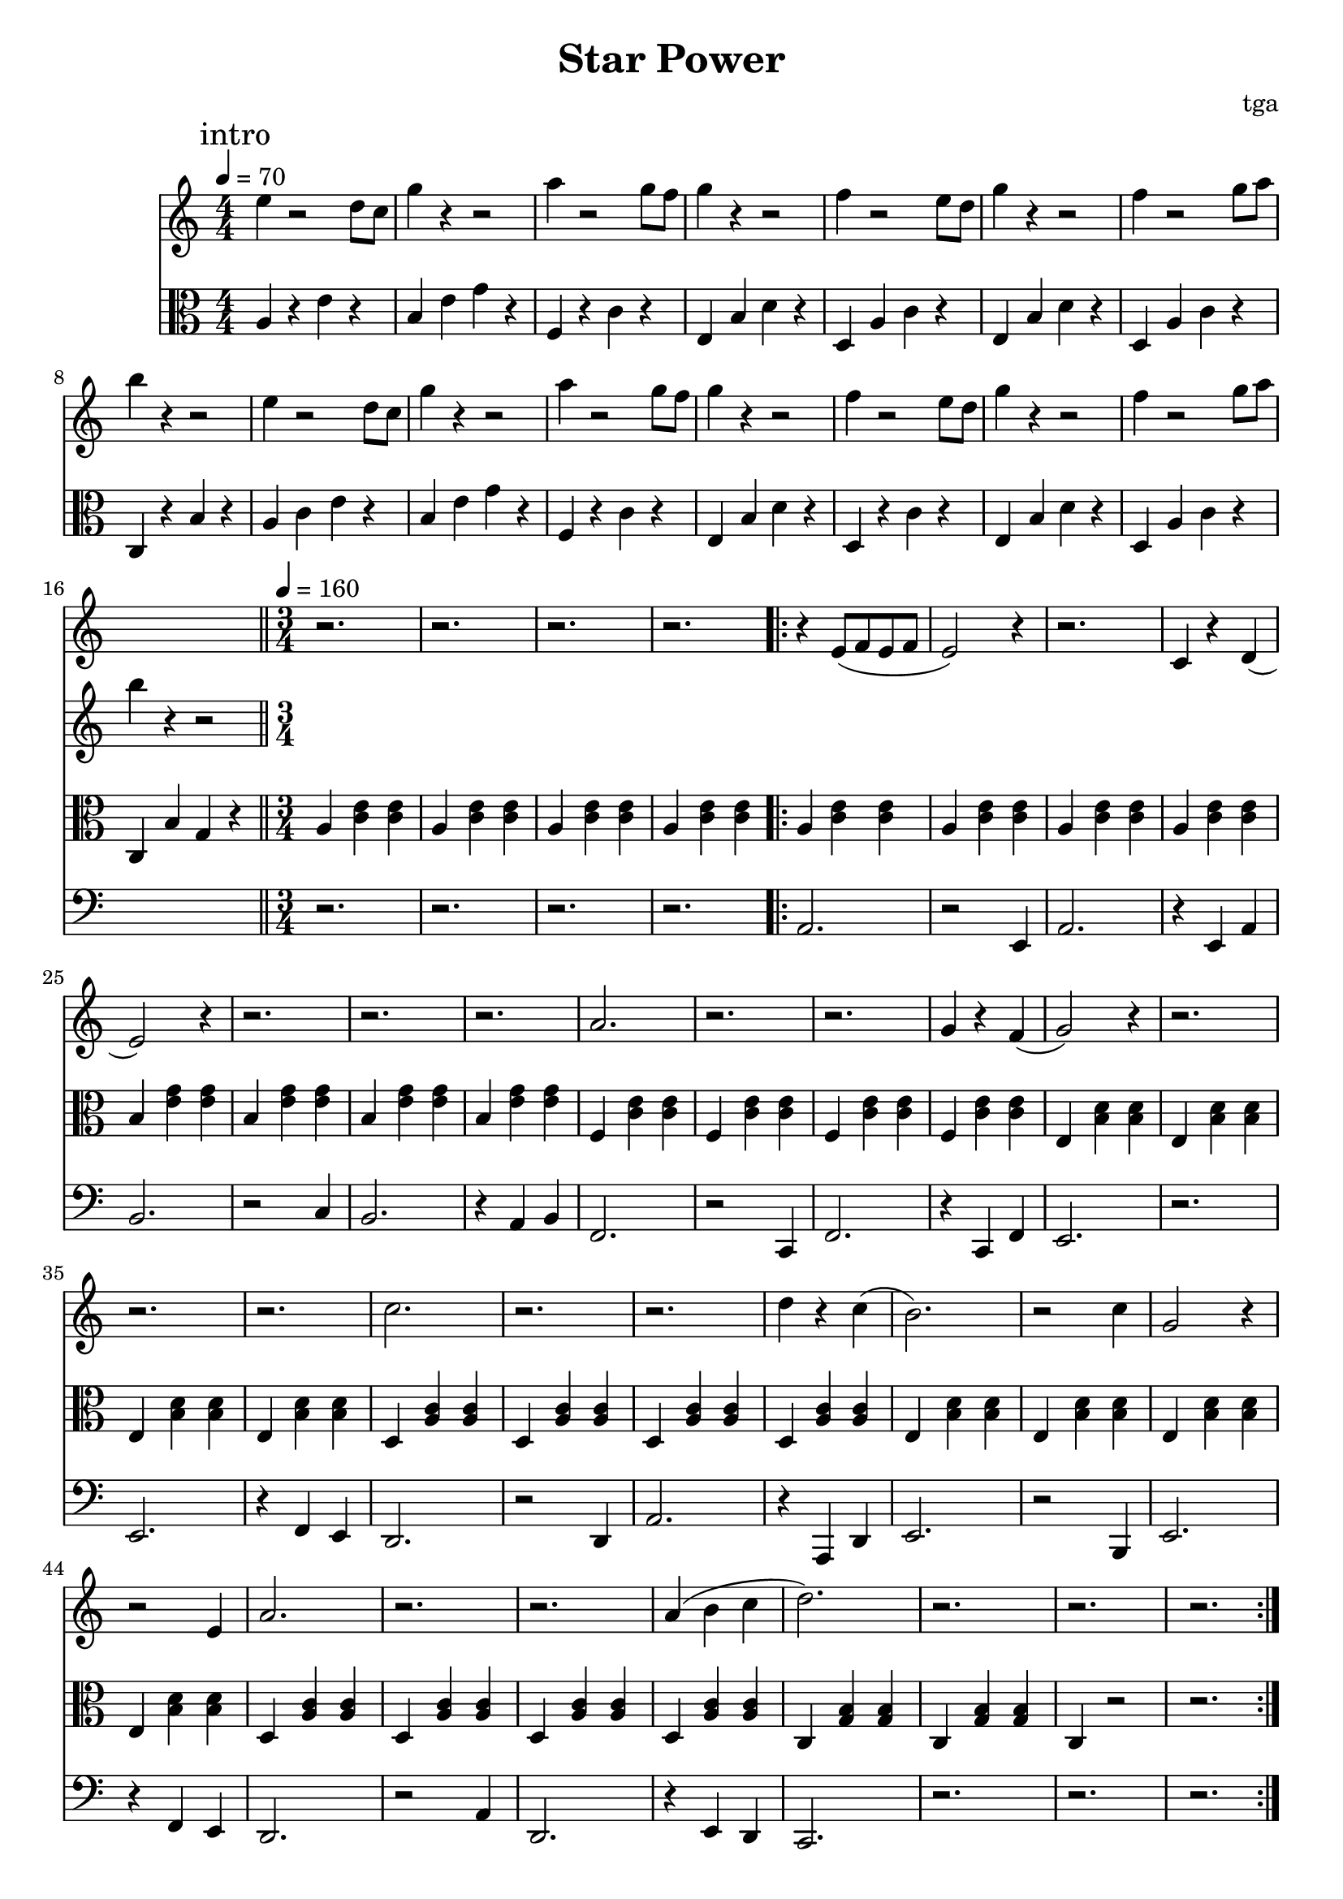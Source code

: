 % 星星力量

\version "2.24.4"
\language "english"

\header {
	title = "Star Power"
	composer = "tga"
	tagline = ""
}

global = {
	\key c \major
	\numericTimeSignature
}

introRest = {
	s1 * 16
	r2. r2. r2. r2.
}

motifMelody = {
	r4 e8( f8 e8 f8 | e2) r4 | r2. | c4 r4 d4( |
	e2) r4 | r2. | r2. | r2. |
	a2. | r2. | r2. | g4 r4 f4( |
	g2) r4 | r2. | r2. | r2. |
	c'2. | r2. | r2. | d'4 r4 c'4( |
	b2.) | r2 c'4 | g2 r4 | r2 e4
	a2. | r2. | r2. | a4( b4 c'4
	d'2.) | r2. | r2. | r2.
}

trumpet = {
	\introRest
	\repeat volta 2 \motifMelody
}

introMelody = {
	\mark "intro"
	\repeat unfold 2 {
		e4 r2 d8 c8 |
		g4 r4 r2 |
		a4 r2 g8 f8 |
		g4 r4 r2 |
		f4 r2 e8 d8 |
		g4 r4 r2 |
		f4 r2 g8 a8 |
		b4 r4 r2 |
	}
}

chordLoop = {
	\repeat unfold 4 { a4 <c' e'>4 <c' e'>4 | }
	\repeat unfold 4 { b4 <e' g'>4 <e' g'>4 | }
	\repeat unfold 4 { f4 <c' e'>4 <c' e'>4 | }
	\repeat unfold 4 { e4 <b d'>4 <b d'>4 | }
	\repeat unfold 4 { d4 <a c'>4 <a c'>4 | }
	\repeat unfold 4 { e4 <b d'>4 <b d'>4 | }
	\repeat unfold 4 { d4 <a c'>4 <a c'>4 | }
	c <g b>4 <g b>4 | c <g b>4 <g b>4 | c4 r2 | r2. |
}

chord = {

	\tempo 4 = 70
	\time 4/4

	a4 r4 e'4 r4 |
	b4 e'4 g'4 r4 |
	f4 r4 c'4 r4 |
	e4 b4 d'4 r4 |
	d4 a4 c'4 r4 |
	e4 b4 d'4 r4 |
	d4 a4 c'4 r4 |
	c4 r4 b4 r4 |

	a4 c'4 e'4 r4 |
	b4 e'4 g'4 r4 |
	f4 r4 c'4 r4 |
	e4 b4 d'4 r4 |
	d4 r4 c'4 r4 |
	e4 b4 d'4 r4 |
	d4 a4 c'4 r4 |
	c4 b4 g4 r4 |

	\bar "||"
	\tempo 4 = 160
	\time 3/4

	\repeat unfold 4 { a4 <c' e'>4 <c' e'>4 | }
	\repeat volta 2 \chordLoop

}

bassA = {
	a2. | r2 e4 | a2. | r4 e4 a4 |
	b2. | r2 c'4 | b2. | r4 a4 b4 |
	f2. | r2 c4 | f2. | r4 c4 f4 |
	e2. | r2. | e2. | r4 f4 e4 |
	d2. | r2 d4 | a2. | r4 a,4 d4 |
	e2. | r2 b,4 | e2. | r4 f4 e4 |
	d2. | r2 a4 | d2. | r4 e4 d4 |
	c2. | r2. | r2. | r2. |

}

bass = {
	\introRest
	\repeat volta 2 \bassA
}

music = {
	<<
		\new Staff \with {
			midiInstrument = "muted trumpet"
		} \fixed c' {
			\clef treble
			\global
			\trumpet
		}
		\new Staff \with {
			midiInstrument = "xylophone"
		} \fixed c'' {
			\clef treble
			\global
			\introMelody
		}
		\new Staff \with {
			midiInstrument = "xylophone"
		} \fixed c {
			\clef alto
			\global
			\chord
		}
		\new Staff \with {
			midiInstrument = "acoustic bass"
		} \fixed c, {
			\clef bass
			\global
			\bass
		}
	>>
}

\score {
	\music
	\layout {
		\context {
			\Staff
			\RemoveAllEmptyStaves
		}
	}
}

\score {
	\unfoldRepeats \music
	\midi {}
}
